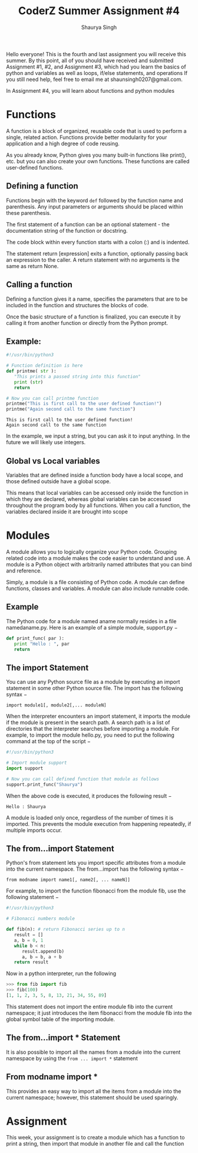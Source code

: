 #+title: CoderZ Summer Assignment #4
#+author: Shaurya Singh
#+OPTIONS: date:nil
#+startup: preview
#+startup: fold
#+options: toc:2
#+latex_class: chameleon

Hello everyone! This is the fourth and last assignment you will receive this
summer. By this point, all of you should have received and submitted Assignment
#1, #2, and Assignment #3, which had you learn the basics of python and
variables as well as loops, if/else statements, and operations If you still need help, feel free to email me at shaunsingh0207@gmail.com.

In Assignment #4, you will learn about functions and python modules

* Functions
A function is a block of organized, reusable code that is used to perform a single, related action. Functions provide better modularity for your application and a high degree of code reusing.

As you already know, Python gives you many built-in functions like print(), etc. but you can also create your own functions. These functions are called user-defined functions.

** Defining a function
Functions begin with the keyword =def= followed by the function name and
parenthesis. Any input parameters or arguments should be placed within these
parenthesis.

The first statement of a function can be an optional statement - the documentation string of the function or docstring.

The code block within every function starts with a colon (:) and is indented.

The statement return [expression] exits a function, optionally passing back an
expression to the caller. A return statement with no arguments is the same as
return None.

** Calling a function
Defining a function gives it a name, specifies the parameters that are to be included in the function and structures the blocks of code.

Once the basic structure of a function is finalized, you can execute it by
calling it from another function or directly from the Python prompt.

** Example:
#+begin_src python :results output :exports both
#!/usr/bin/python3

# Function definition is here
def printme( str ):
   "This prints a passed string into this function"
   print (str)
   return

# Now you can call printme function
printme("This is first call to the user defined function!")
printme("Again second call to the same function")
#+end_src

#+RESULTS:
: This is first call to the user defined function!
: Again second call to the same function

In the example, we input a string, but you can ask it to input anything. In the
future we will likely use integers.

** Global vs Local variables
Variables that are defined inside a function body have a local scope, and those defined outside have a global scope.

This means that local variables can be accessed only inside the function in
which they are declared, whereas global variables can be accessed throughout the
program body by all functions. When you call a function, the variables declared
inside it are brought into scope

* Modules
A module allows you to logically organize your Python code. Grouping related code into a module makes the code easier to understand and use. A module is a Python object with arbitrarily named attributes that you can bind and reference.

Simply, a module is a file consisting of Python code. A module can define functions, classes and variables. A module can also include runnable code.

** Example
The Python code for a module named aname normally resides in a file namedaname.py. Here is an example of a simple module, support.py −

#+begin_src python
def print_func( par ):
   print "Hello : ", par
   return
#+end_src

** The import Statement
You can use any Python source file as a module by executing an import statement in some other Python source file. The import has the following syntax −

=import module1[, module2[,... moduleN]=

When the interpreter encounters an import statement, it imports the module if the module is present in the search path. A search path is a list of directories that the interpreter searches before importing a module. For example, to import the module hello.py, you need to put the following command at the top of the script −

#+begin_src python
#!/usr/bin/python3

# Import module support
import support

# Now you can call defined function that module as follows
support.print_func("Shaurya")
#+end_src

When the above code is executed, it produces the following result −

=Hello : Shaurya=

A module is loaded only once, regardless of the number of times it is imported. This prevents the module execution from happening repeatedly, if multiple imports occur.

** The from...import Statement
Python's from statement lets you import specific attributes from a module into the current namespace. The from...import has the following syntax −

=from modname import name1[, name2[, ... nameN]]=

For example, to import the function fibonacci from the module fib, use the following statement −

#+begin_src python
#!/usr/bin/python3

# Fibonacci numbers module

def fib(n): # return Fibonacci series up to n
   result = []
   a, b = 0, 1
   while b < n:
      result.append(b)
      a, b = b, a + b
   return result
#+end_src

Now in a python interpreter, run the following
#+begin_src python
>>> from fib import fib
>>> fib(100)
[1, 1, 2, 3, 5, 8, 13, 21, 34, 55, 89]
#+end_src

This statement does not import the entire module fib into the current namespace; it just introduces the item fibonacci from the module fib into the global symbol table of the importing module.

** The from...import * Statement
It is also possible to import all the names from a module into the current
namespace by using the =from ... import *= statement

** From modname import *
This provides an easy way to import all the items from a module into the current namespace; however, this statement should be used sparingly.

* Assignment
This week, your assignment is to create a module which has a function to print a
string, then import that module in another file and call the function

